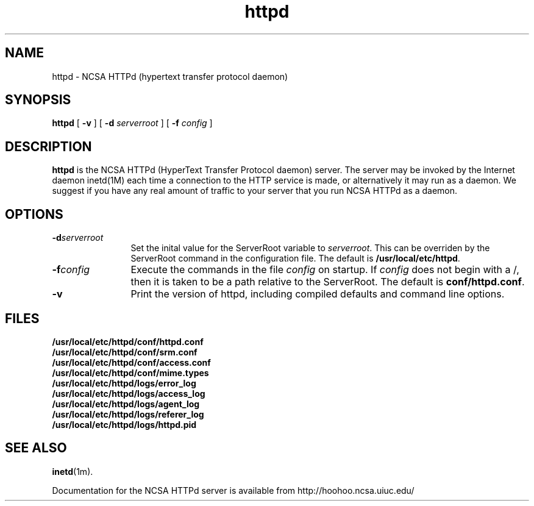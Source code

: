 .TH httpd 1m "October 1995"
.SH NAME
httpd \- NCSA HTTPd (hypertext transfer protocol daemon)
.SH SYNOPSIS
.B httpd 
[
.B \-v
] [
.BI \-d " serverroot"
] [
.BI \-f " config"
]
.SH DESCRIPTION
.B httpd
is the NCSA HTTPd (HyperText Transfer Protocol daemon) server. The server may
be invoked by the Internet daemon inetd(1M) each time a connection to the
HTTP service is made, or alternatively it may run as a daemon.  We suggest
if you have any real amount of traffic to your server that you run NCSA 
HTTPd as a daemon.
.SH OPTIONS
.TP 12
.BI \-d serverroot
Set the inital value for the ServerRoot variable to \fIserverroot\fP. This
can be overriden by the ServerRoot command in the configuration file. The
default is \fB/usr/local/etc/httpd\fP.
.TP
.BI \-f config
Execute the commands in the file \fIconfig\fP on startup. If \fIconfig\fP
does not begin with a /, then it is taken to be a path relative to
the ServerRoot. The default is \fBconf/httpd.conf\fP.
.TP
.B \-v
Print the version of httpd, including compiled defaults and
command line options.
.SH FILES
.PD 0
.B /usr/local/etc/httpd/conf/httpd.conf
.br
.B /usr/local/etc/httpd/conf/srm.conf
.br
.B /usr/local/etc/httpd/conf/access.conf
.br
.B /usr/local/etc/httpd/conf/mime.types
.br
.B /usr/local/etc/httpd/logs/error_log
.br
.B /usr/local/etc/httpd/logs/access_log
.br
.B /usr/local/etc/httpd/logs/agent_log
.br
.B /usr/local/etc/httpd/logs/referer_log
.br
.B /usr/local/etc/httpd/logs/httpd.pid
.PD
.SH SEE ALSO
.BR inetd (1m).
.PP
Documentation for the NCSA HTTPd server is available from
http://hoohoo.ncsa.uiuc.edu/

